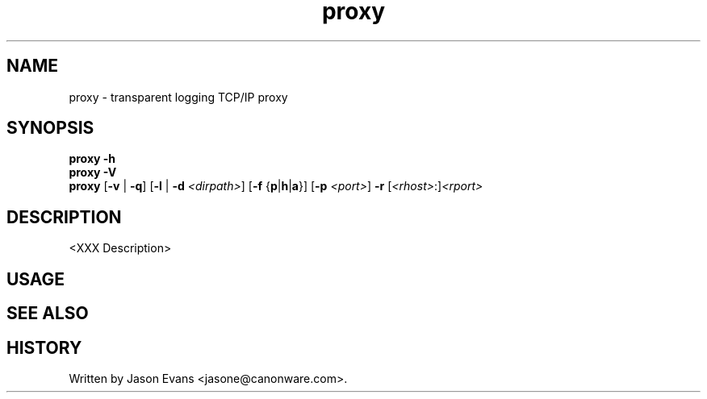 .ig \" -*-mode:nroff-*-

<Copyright = jasone>
<License>

Version: <Version>
..
.TH proxy 1 "proxy, version <Version>"
.Nm proxy
.hy 1
.SH NAME
proxy - transparent logging TCP/IP proxy
.SH SYNOPSIS
.B proxy \-h
.br
.B proxy \-V
.br
.B proxy
.RB [ \-v
|
.BR \-q ]
.RB [ \-l
|
.B \-d
.IR <dirpath> ]
.RB [ \-f
.RB { p | h | a }]
.RB [ \-p
.IR <port> ]
.B \-r
.RI [ <rhost> :] <rport>

.SH DESCRIPTION
<XXX Description>

.SH USAGE

.SH SEE ALSO

.SH HISTORY
Written by Jason Evans <jasone@canonware.com>.
